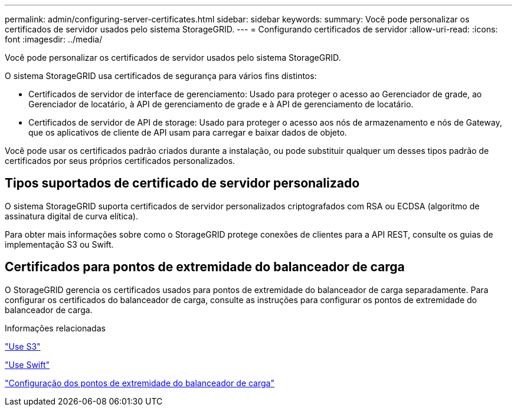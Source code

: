 ---
permalink: admin/configuring-server-certificates.html 
sidebar: sidebar 
keywords:  
summary: Você pode personalizar os certificados de servidor usados pelo sistema StorageGRID. 
---
= Configurando certificados de servidor
:allow-uri-read: 
:icons: font
:imagesdir: ../media/


[role="lead"]
Você pode personalizar os certificados de servidor usados pelo sistema StorageGRID.

O sistema StorageGRID usa certificados de segurança para vários fins distintos:

* Certificados de servidor de interface de gerenciamento: Usado para proteger o acesso ao Gerenciador de grade, ao Gerenciador de locatário, à API de gerenciamento de grade e à API de gerenciamento de locatário.
* Certificados de servidor de API de storage: Usado para proteger o acesso aos nós de armazenamento e nós de Gateway, que os aplicativos de cliente de API usam para carregar e baixar dados de objeto.


Você pode usar os certificados padrão criados durante a instalação, ou pode substituir qualquer um desses tipos padrão de certificados por seus próprios certificados personalizados.



== Tipos suportados de certificado de servidor personalizado

O sistema StorageGRID suporta certificados de servidor personalizados criptografados com RSA ou ECDSA (algoritmo de assinatura digital de curva elítica).

Para obter mais informações sobre como o StorageGRID protege conexões de clientes para a API REST, consulte os guias de implementação S3 ou Swift.



== Certificados para pontos de extremidade do balanceador de carga

O StorageGRID gerencia os certificados usados para pontos de extremidade do balanceador de carga separadamente. Para configurar os certificados do balanceador de carga, consulte as instruções para configurar os pontos de extremidade do balanceador de carga.

.Informações relacionadas
link:../s3/index.html["Use S3"]

link:../swift/index.html["Use Swift"]

link:configuring-load-balancer-endpoints.html["Configuração dos pontos de extremidade do balanceador de carga"]

